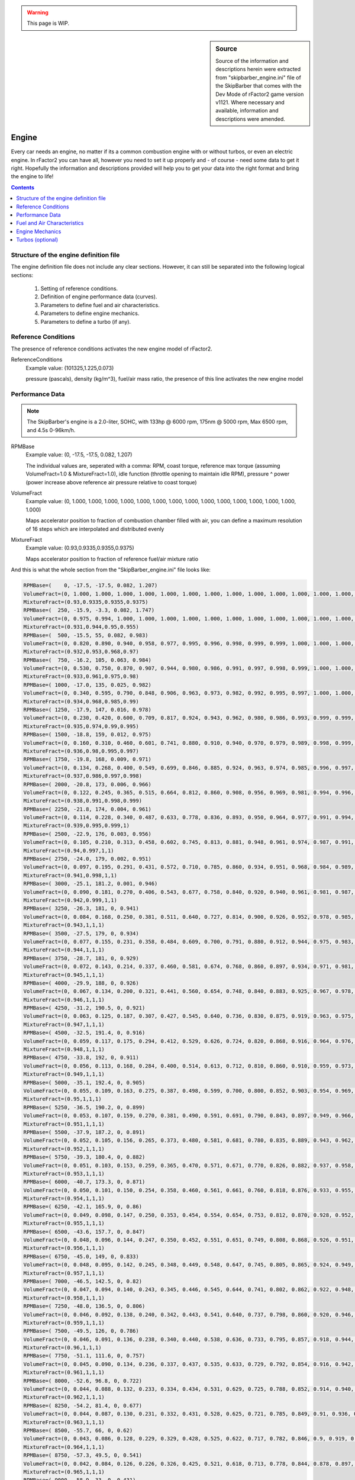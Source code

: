 .. warning::

  This page is WIP.

.. sidebar:: Source

  Source of the information and descriptions herein were extracted from
  "skipbarber_engine.ini" file of the SkipBarber that comes with the Dev Mode
  of rFactor2 game version v1121. Where necessary and available, information and
  descriptions were amended.

######
Engine
######

Every car needs an engine, no matter if its a common combustion engine with or
without turbos, or even an electric engine. In rFactor2 you can have all, however
you need to set it up properly and - of course - need some data to get it right.
Hopefully the information and descriptions provided will help you to get your data
into the right format and bring the engine to life!

.. contents:: Contents
  :depth: 2
  :local:

***************************************
Structure of the engine definition file
***************************************

The engine definition file does not include any clear sections. However, it can
still be separated into the following logical sections:

  1. Setting of reference conditions.

  2. Definition of engine performance data (curves).

  3. Parameters to define fuel and air characteristics.

  4. Parameters to define engine mechanics.

  5. Parameters to define a turbo (if any).

********************
Reference Conditions
********************

The presence of reference conditions activates the new engine model of rFactor2.

ReferenceConditions
  Example value:	(101325,1.225,0.073)

  pressure (pascals), density (kg/m^3), fuel/air mass ratio, the presence of this
  line activates the new engine model

****************
Performance Data
****************

.. note::

  The SkipBarber's engine is a 2.0-liter, SOHC, with 133hp @ 6000 rpm, 175nm @
  5000 rpm, Max 6500 rpm, and 4.5s 0-96km/h.

RPMBase
  Example value:	(0, -17.5, -17.5, 0.082, 1.207)

  The individual values are, seperated with a comma: RPM, coast torque, reference
  max torque (assuming VolumeFract=1.0 & MixtureFract=1.0), idle function
  (throttle opening to maintain idle RPM), pressure ^ power (power increase above
  reference air pressure relative to coast torque)

VolumeFract
  Example value:	(0, 1.000, 1.000, 1.000, 1.000, 1.000, 1.000, 1.000, 1.000,
  1.000, 1.000, 1.000, 1.000, 1.000, 1.000, 1.000)

  Maps accelerator position to fraction of combustion chamber filled with air,
  you can define a maximum resolution of 16 steps which are interpolated and
  distributed evenly

MixtureFract
  Example value:	(0.93,0.9335,0.9355,0.9375)

  Maps accelerator position to fraction of reference fuel/air mixture ratio

And this is what the whole section from the "SkipBarber_engine.ini" file looks like:

.. code-block::

    RPMBase=(    0, -17.5, -17.5, 0.082, 1.207)
    VolumeFract=(0, 1.000, 1.000, 1.000, 1.000, 1.000, 1.000, 1.000, 1.000, 1.000, 1.000, 1.000, 1.000, 1.000, 1.000, 1.000)
    MixtureFract=(0.93,0.9335,0.9355,0.9375)
    RPMBase=(  250, -15.9, -3.3, 0.082, 1.747)
    VolumeFract=(0, 0.975, 0.994, 1.000, 1.000, 1.000, 1.000, 1.000, 1.000, 1.000, 1.000, 1.000, 1.000, 1.000, 1.000, 1.000)
    MixtureFract=(0.931,0.944,0.95,0.955)
    RPMBase=(  500, -15.5, 55, 0.082, 0.983)
    VolumeFract=(0, 0.820, 0.890, 0.940, 0.958, 0.977, 0.995, 0.996, 0.998, 0.999, 0.999, 1.000, 1.000, 1.000, 1.000, 1.000)
    MixtureFract=(0.932,0.953,0.968,0.97)
    RPMBase=(  750, -16.2, 105, 0.063, 0.984)
    VolumeFract=(0, 0.530, 0.750, 0.870, 0.907, 0.944, 0.980, 0.986, 0.991, 0.997, 0.998, 0.999, 1.000, 1.000, 1.000, 1.000)
    MixtureFract=(0.933,0.961,0.975,0.98)
    RPMBase=( 1000, -17.0, 135, 0.025, 0.982)
    VolumeFract=(0, 0.340, 0.595, 0.790, 0.848, 0.906, 0.963, 0.973, 0.982, 0.992, 0.995, 0.997, 1.000, 1.000, 1.000, 1.000)
    MixtureFract=(0.934,0.968,0.985,0.99)
    RPMBase=( 1250, -17.9, 147, 0.016, 0.978)
    VolumeFract=(0, 0.230, 0.420, 0.600, 0.709, 0.817, 0.924, 0.943, 0.962, 0.980, 0.986, 0.993, 0.999, 0.999, 1.000, 1.000)
    MixtureFract=(0.935,0.974,0.99,0.995)
    RPMBase=( 1500, -18.8, 159, 0.012, 0.975)
    VolumeFract=(0, 0.160, 0.310, 0.460, 0.601, 0.741, 0.880, 0.910, 0.940, 0.970, 0.979, 0.989, 0.998, 0.999, 0.999, 1.000)
    MixtureFract=(0.936,0.98,0.995,0.997)
    RPMBase=( 1750, -19.8, 168, 0.009, 0.971)
    VolumeFract=(0, 0.134, 0.268, 0.400, 0.549, 0.699, 0.846, 0.885, 0.924, 0.963, 0.974, 0.985, 0.996, 0.997, 0.999, 1.000)
    MixtureFract=(0.937,0.986,0.997,0.998)
    RPMBase=( 2000, -20.8, 173, 0.006, 0.966)
    VolumeFract=(0, 0.122, 0.245, 0.365, 0.515, 0.664, 0.812, 0.860, 0.908, 0.956, 0.969, 0.981, 0.994, 0.996, 0.998, 1.000)
    MixtureFract=(0.938,0.991,0.998,0.999)
    RPMBase=( 2250, -21.8, 174, 0.004, 0.961)
    VolumeFract=(0, 0.114, 0.228, 0.340, 0.487, 0.633, 0.778, 0.836, 0.893, 0.950, 0.964, 0.977, 0.991, 0.994, 0.997, 1.000)
    MixtureFract=(0.939,0.995,0.999,1)
    RPMBase=( 2500, -22.9, 176, 0.003, 0.956)
    VolumeFract=(0, 0.105, 0.210, 0.313, 0.458, 0.602, 0.745, 0.813, 0.881, 0.948, 0.961, 0.974, 0.987, 0.991, 0.996, 1.000)
    MixtureFract=(0.94,0.997,1,1)
    RPMBase=( 2750, -24.0, 179, 0.002, 0.951)
    VolumeFract=(0, 0.097, 0.195, 0.291, 0.431, 0.572, 0.710, 0.785, 0.860, 0.934, 0.951, 0.968, 0.984, 0.989, 0.995, 1.000)
    MixtureFract=(0.941,0.998,1,1)
    RPMBase=( 3000, -25.1, 181.2, 0.001, 0.946)
    VolumeFract=(0, 0.090, 0.181, 0.270, 0.406, 0.543, 0.677, 0.758, 0.840, 0.920, 0.940, 0.961, 0.981, 0.987, 0.994, 1.000)
    MixtureFract=(0.942,0.999,1,1)
    RPMBase=( 3250, -26.3, 181, 0, 0.941)
    VolumeFract=(0, 0.084, 0.168, 0.250, 0.381, 0.511, 0.640, 0.727, 0.814, 0.900, 0.926, 0.952, 0.978, 0.985, 0.993, 1.000)
    MixtureFract=(0.943,1,1,1)
    RPMBase=( 3500, -27.5, 179, 0, 0.934)
    VolumeFract=(0, 0.077, 0.155, 0.231, 0.358, 0.484, 0.609, 0.700, 0.791, 0.880, 0.912, 0.944, 0.975, 0.983, 0.992, 1.000)
    MixtureFract=(0.944,1,1,1)
    RPMBase=( 3750, -28.7, 181, 0, 0.929)
    VolumeFract=(0, 0.072, 0.143, 0.214, 0.337, 0.460, 0.581, 0.674, 0.768, 0.860, 0.897, 0.934, 0.971, 0.981, 0.990, 1.000)
    MixtureFract=(0.945,1,1,1)
    RPMBase=( 4000, -29.9, 188, 0, 0.926)
    VolumeFract=(0, 0.067, 0.134, 0.200, 0.321, 0.441, 0.560, 0.654, 0.748, 0.840, 0.883, 0.925, 0.967, 0.978, 0.989, 1.000)
    MixtureFract=(0.946,1,1,1)
    RPMBase=( 4250, -31.2, 190.5, 0, 0.921)
    VolumeFract=(0, 0.063, 0.125, 0.187, 0.307, 0.427, 0.545, 0.640, 0.736, 0.830, 0.875, 0.919, 0.963, 0.975, 0.988, 1.000)
    MixtureFract=(0.947,1,1,1)
    RPMBase=( 4500, -32.5, 191.4, 0, 0.916)
    VolumeFract=(0, 0.059, 0.117, 0.175, 0.294, 0.412, 0.529, 0.626, 0.724, 0.820, 0.868, 0.916, 0.964, 0.976, 0.988, 1.000)
    MixtureFract=(0.948,1,1,1)
    RPMBase=( 4750, -33.8, 192, 0, 0.911)
    VolumeFract=(0, 0.056, 0.113, 0.168, 0.284, 0.400, 0.514, 0.613, 0.712, 0.810, 0.860, 0.910, 0.959, 0.973, 0.986, 1.000)
    MixtureFract=(0.949,1,1,1)
    RPMBase=( 5000, -35.1, 192.4, 0, 0.905)
    VolumeFract=(0, 0.055, 0.109, 0.163, 0.275, 0.387, 0.498, 0.599, 0.700, 0.800, 0.852, 0.903, 0.954, 0.969, 0.985, 1.000)
    MixtureFract=(0.95,1,1,1)
    RPMBase=( 5250, -36.5, 190.2, 0, 0.899)
    VolumeFract=(0, 0.053, 0.107, 0.159, 0.270, 0.381, 0.490, 0.591, 0.691, 0.790, 0.843, 0.897, 0.949, 0.966, 0.983, 1.000)
    MixtureFract=(0.951,1,1,1)
    RPMBase=( 5500, -37.9, 187.2, 0, 0.891)
    VolumeFract=(0, 0.052, 0.105, 0.156, 0.265, 0.373, 0.480, 0.581, 0.681, 0.780, 0.835, 0.889, 0.943, 0.962, 0.981, 1.000)
    MixtureFract=(0.952,1,1,1)
    RPMBase=( 5750, -39.3, 180.4, 0, 0.882)
    VolumeFract=(0, 0.051, 0.103, 0.153, 0.259, 0.365, 0.470, 0.571, 0.671, 0.770, 0.826, 0.882, 0.937, 0.958, 0.979, 1.000)
    MixtureFract=(0.953,1,1,1)
    RPMBase=( 6000, -40.7, 173.3, 0, 0.871)
    VolumeFract=(0, 0.050, 0.101, 0.150, 0.254, 0.358, 0.460, 0.561, 0.661, 0.760, 0.818, 0.876, 0.933, 0.955, 0.978, 1.000)
    MixtureFract=(0.954,1,1,1)
    RPMBase=( 6250, -42.1, 165.9, 0, 0.86)
    VolumeFract=(0, 0.049, 0.098, 0.147, 0.250, 0.353, 0.454, 0.554, 0.654, 0.753, 0.812, 0.870, 0.928, 0.952, 0.976, 1.000)
    MixtureFract=(0.955,1,1,1)
    RPMBase=( 6500, -43.6, 157.7, 0, 0.847)
    VolumeFract=(0, 0.048, 0.096, 0.144, 0.247, 0.350, 0.452, 0.551, 0.651, 0.749, 0.808, 0.868, 0.926, 0.951, 0.976, 1.000)
    MixtureFract=(0.956,1,1,1)
    RPMBase=( 6750, -45.0, 149, 0, 0.833)
    VolumeFract=(0, 0.048, 0.095, 0.142, 0.245, 0.348, 0.449, 0.548, 0.647, 0.745, 0.805, 0.865, 0.924, 0.949, 0.975, 1.000)
    MixtureFract=(0.957,1,1,1)
    RPMBase=( 7000, -46.5, 142.5, 0, 0.82)
    VolumeFract=(0, 0.047, 0.094, 0.140, 0.243, 0.345, 0.446, 0.545, 0.644, 0.741, 0.802, 0.862, 0.922, 0.948, 0.974, 0.999)
    MixtureFract=(0.958,1,1,1)
    RPMBase=( 7250, -48.0, 136.5, 0, 0.806)
    VolumeFract=(0, 0.046, 0.092, 0.138, 0.240, 0.342, 0.443, 0.541, 0.640, 0.737, 0.798, 0.860, 0.920, 0.946, 0.972, 0.998)
    MixtureFract=(0.959,1,1,1)
    RPMBase=( 7500, -49.5, 126, 0, 0.786)
    VolumeFract=(0, 0.046, 0.091, 0.136, 0.238, 0.340, 0.440, 0.538, 0.636, 0.733, 0.795, 0.857, 0.918, 0.944, 0.971, 0.997)
    MixtureFract=(0.96,1,1,1)
    RPMBase=( 7750, -51.1, 111.6, 0, 0.757)
    VolumeFract=(0, 0.045, 0.090, 0.134, 0.236, 0.337, 0.437, 0.535, 0.633, 0.729, 0.792, 0.854, 0.916, 0.942, 0.969, 0.995)
    MixtureFract=(0.961,1,1,1)
    RPMBase=( 8000, -52.6, 96.8, 0, 0.722)
    VolumeFract=(0, 0.044, 0.088, 0.132, 0.233, 0.334, 0.434, 0.531, 0.629, 0.725, 0.788, 0.852, 0.914, 0.940, 0.966, 0.991)
    MixtureFract=(0.962,1,1,1)
    RPMBase=( 8250, -54.2, 81.4, 0, 0.677)
    VolumeFract=(0, 0.044, 0.087, 0.130, 0.231, 0.332, 0.431, 0.528, 0.625, 0.721, 0.785, 0.849, 0.91, 0.936, 0.960, 0.985)
    MixtureFract=(0.963,1,1,1)
    RPMBase=( 8500, -55.7, 66, 0, 0.62)
    VolumeFract=(0, 0.043, 0.086, 0.128, 0.229, 0.329, 0.428, 0.525, 0.622, 0.717, 0.782, 0.846, 0.9, 0.919, 0.949, 0.974)
    MixtureFract=(0.964,1,1,1)
    RPMBase=( 8750, -57.3, 49.5, 0, 0.541)
    VolumeFract=(0, 0.042, 0.084, 0.126, 0.226, 0.326, 0.425, 0.521, 0.618, 0.713, 0.778, 0.844, 0.878, 0.897, 0.927, 0.946)
    MixtureFract=(0.965,1,1,1)
    RPMBase=( 9000, -58.9, 33, 0, 0.431)
    VolumeFract=(0, 0.042, 0.083, 0.124, 0.224, 0.324, 0.422, 0.518, 0.614, 0.709, 0.775, 0.841, 0.866, 0.895, 0.88, 0.902)
    MixtureFract=(0.966,1,1,1)
    RPMBase=( 9250, -60.5, 11, 0, 0.196)
    VolumeFract=(0, 0.041, 0.082, 0.122, 0.221, 0.321, 0.419, 0.515, 0.611, 0.705, 0.75, 0.77, 0.78, 0.79, 0.801, 0.824)
    MixtureFract=(0.967,1,1,1)

****************************
Fuel and Air Characteristics
****************************

FuelConsumption
  Example value:	2.9e-5

  Affected by throttle position, engine rotation, and air density

FuelEstimate
  Example value:	1.0

  Fudge factor for differences between vehicle types (used for lap estimates
  and AI pit scheduling)

FuelDensity
  Example value:	0.74

  Unit: kg/liter

FuelAirMixtureTable
  Example value:	(0.0, 0.1)

  Start and step size of fuel/air ratio (normalized relative to reference
  mixture) for following table:

FuelAirMixtureEffects
  Example value:	(0.00, 0.00)

  Torque multiplier, exhaust gas temperature multiplier

And this is what the whole section from the "SkipBarber_engine.ini" file looks like:

.. code-block::

  FuelConsumption=2.9e-5
  FuelEstimate=1.0
  FuelDensity=0.74
  FuelAirMixtureTable=(0.0, 0.1)
  FuelAirMixtureEffects=(0.00, 0.00)
  FuelAirMixtureEffects=(0.10, 0.11)
  FuelAirMixtureEffects=(0.20, 0.22)
  FuelAirMixtureEffects=(0.30, 0.33)
  FuelAirMixtureEffects=(0.40, 0.44)
  FuelAirMixtureEffects=(0.50, 0.55)
  FuelAirMixtureEffects=(0.60, 0.66)
  FuelAirMixtureEffects=(0.70, 0.77)
  FuelAirMixtureEffects=(0.80, 0.88)
  FuelAirMixtureEffects=(0.89, 0.99)
  FuelAirMixtureEffects=(0.98, 1.00)
  FuelAirMixtureEffects=(1.00, 0.97)
  FuelAirMixtureEffects=(0.97, 0.90)
  FuelAirMixtureEffects=(0.85, 0.80)
  FuelAirMixtureEffects=(0.65, 0.60)
  FuelAirMixtureEffects=(0.40, 0.40)
  FuelAirMixtureEffects=(0.10, 0.10)
  FuelAirMixtureEffects=(0.00, 0.00)

****************
Engine Mechanics
****************

EngineInertia
  Example value:	0.092

  Rotational inertia of engine components

IdleRPMLogic
  Example value:	(800, 980)

  Anti-stall clutch logic, values should be slightly lower than actual idle RPM

LaunchEfficiency
  Example value:	0

  Efficiency (0.0-1.0) of launch control, or 0.0 if N/A

LaunchRPMLogic
  Example value:	(5030, 6370)

  holds RPM in this range before launch (used for AI even if launch control
  is N/A!)

LaunchVariables
  Example value:	0

  Level of traction control used (0-3) and whether auto-upshifting is enabled
  (add 4); default=7

RevLimitRange
  Example value:	(6500, 50, 1)

  Target RPM for limiter to engage

RevLimitSpecial
  Example value:	(0,,,"")

  Gear specific offset rev limits can be enabled via special instructions
  (gr=,gn=,g1=...g9=) which represent reverse, neutral and gears 1 through
  9. For example g3=-500 would decrease the maximum RPM in 3rd gear by 500 RPM.

RevLimitSetting
  Example value: 0

  *no description provided*

RevLimitAvailable
  Example value:	1

  Whether to use a rev limit (if 0, you still must have a "rev limit", just
  make it 40000 or so, and make sure to change [CONTROLS]->UpshiftAlgorithm
  to fix shifting points)

RevLimitLogic
  Example value:	0

  RPM range around current setting where *soft* rev limiter operates (either
  this or RevLimitTime should probably be zero)

RevLimitHardTime
  Example value:	0.1

  Hard rev-limiter ignition cut time (either this or RevLimitLogic should
  probably be zero)

EngineMapRange
  Example value:	(0, 1, 1)

  0 = most driveable, max = most power (low gears only) (unimplemented)

EngineMapSetting
  Example value: 0

  *no description provided*

EngineBrakingParams
  Example value:	(0,1800)

  0=old-style RPM based throttle increase, 1=throttle-based, 2=torque-based;
  then RPM step size for "Limit" tables below

EngineBrakingLimit
  Example value:	( -15, -16, -17, -18, -19, -20, -21, -22, -23, -24, -25)

  Throttle or goal torque at 100%, has up to 11 entries, intended as the limit
  for engine braking (the maximum engine throttle or minimum negative torque)
  when coasting

EngineBrakingGear0Limit
  Example value:	(-999,-999,-999,-999,-999,-999,-999,-999,-999,-999,-999)

  Limit overrides can be applied per gear, in this case basically requesting
  full engine braking no matter what, again up to 11 entries

EngineBrakingMapRange
  Example value:	(0, 0.0005, 1)

  If RPM based, input throttle is ranged from minimum to 100%, with the
  minimum = setting * step * RPM. If using the throttle or torque-based
  method, you are specifying the fraction of the "limit" values above

EngineBrakingMapSetting
  Example value:	0

  Default is 0 * 0.0005 * 6000 RPM = 0.0% applied throttle at zero input
  throttle, note that with the throttle of torque methods values of (0, 0.1,
  11) would correspond to 0-100% in 10% steps

EngineBoostRange
  Example value:	(0, 0, 1)

  Number of possible boost settings, this can be used in conjunction with
  BoostTurboPressure to alter turbo boost pressures

EngineBoostSetting
  Example value: 0

  *no description provided*

BoostEffects
  Example value:	(0.0, 0.01, 0.02)

  RPM change per setting, fuel increase per setting, engine wear rate per
  setting

OptimumOilTemp
  Example value:	98.0

  Degrees Celsius at which engine operates optimally

CombustionHeat
  Example value:	29.5

  Degrees Celsius added per liter of fuel burned

EngineSpeedHeat
  Example value:	7.78e-04

  Heat added linearly with engine speed

OilMinimumCooling
  Example value:	7.0e-3

  Heat dissipated without oil/water transfer

OilWaterHeatTransfer
  Example value:	(0.014, 8.1e-5)

  Heat transfer from oil to water (base, w/ engine speed)

WaterMinimumCooling
  Example value:	4.5e-3

  Base heat dissipated without velocity

RadiatorCooling
  Example value:	(4.0e-6, 8.0e-5)

  Cooling rate with velocity (base, per setting)

LifetimeEngineRPM
  Example value:	(6200, 250)

  (base engine speed for lifetime, range where lifetime is halved)

LifetimeOilTemp
  Example value:	(109.5, 4.1)

  (base oil temp for lifetime, range where lifetime is halved)

LifetimeAvg
  Example value:	14000

  Average lifetime in seconds

LifetimeVar
  Example value:	4650

  Lifetime random variance

EngineEmission
  Example value:	(0.0, 0.55,-0.27)

  Where flames and smoke are emitted (relative to ref frame at rear axle)

EngineSound
  Example value:	( 0.0, 0.50,-0.40)

  Where engine sound is emitted (relative to ref frame at rear axle)

SpeedLimiter
  Example value:	0

  Whether there is a pitlane speed limiter

OnboardStarter
  Example value:	1

  Whether vehicle restarts when stalled

StarterTiming
  Example value:	(0.1, 0.1, 3.4)

  Average and variable cranking time, then blend with starting sound

RamCenter
  Example value:	(0.0, 0.60,-0.72)

  Location of ram air intake

RamDraftMult
  Example value:	6.0

  Multiplier for effect that draft has on ram air velocity

RamPressure
  Example value:	(0.0,3.5e-6)

  Speed (m/s) to ambient pressure mult, speed squared (m/s)^2 to ambient
  pressure mult

And this is what the whole section from the "SkipBarber_engine.ini" file looks like:

.. code-block::

  EngineInertia=0.092
  IdleRPMLogic=(800, 980)
  LaunchEfficiency=0
  LaunchRPMLogic=(5030, 6370)
  LaunchVariables=0
  RevLimitRange=(6500, 50, 1)
  RevLimitSpecial=(0,,,"")
  RevLimitSetting=0
  RevLimitAvailable=1
  RevLimitLogic=0
  RevLimitHardTime=0.1
  EngineMapRange=(0, 1, 1)
  EngineMapSetting=0
  EngineBrakingParams=(0,1800)
  EngineBrakingLimit=(      -15, -16, -17, -18, -19, -20, -21, -22, -23, -24, -25)
  EngineBrakingGear0Limit=(-999,-999,-999,-999,-999,-999,-999,-999,-999,-999,-999)
  EngineBrakingMapRange=(0, 0.0005, 1)
  EngineBrakingMapSetting=0
  EngineBoostRange=(0, 0, 1)
  EngineBoostSetting=0
  BoostEffects=(0.0, 0.01, 0.02)
  OptimumOilTemp=98.0
  CombustionHeat=29.5
  EngineSpeedHeat=7.78e-04
  OilMinimumCooling=7.0e-3
  OilWaterHeatTransfer=(0.014, 8.1e-5)
  WaterMinimumCooling=4.5e-3
  RadiatorCooling=(4.0e-6, 8.0e-5)
  LifetimeEngineRPM=(6200, 250)
  LifetimeOilTemp=(109.5, 4.1)
  LifetimeAvg=14000
  LifetimeVar=4650
  EngineEmission=(0.0, 0.55,-0.27)
  EngineSound=( 0.0, 0.50,-0.40)
  SpeedLimiter=0
  OnboardStarter=1
  StarterTiming=(0.1, 0.1, 3.4)
  RamCenter=(0.0, 0.60,-0.72)
  RamDraftMult=6.0
  RamPressure=(0.0,3.5e-6)

*****************
Turbos (optional)
*****************

The whole section can be repeated multiple times to create multiple turbos for your
engine. However, it needs confirmation whether there is any limit (maybe only two
turbos are possible).

TurboInertia
  Example value:	0.000115

  You can actually have two turbos, each one starts with this line.

TurboFriction
  Example value:	(0.002,2.5)

  Torque (Nm, constant at any speed), power (W, ramps up linearly with speed)

TurboStaticFrictionWatts
  Example value:	100

  static friction prevents numerical problems at low spool speeds

TurbineFlowTable
  Example value:	(0,0.00756)

  Corrected flow (kg/s corrected to standard temperature and pressure)

TurbineFlowEffects
  Example value:	(1,0.52)

  Pressure ratio, efficiency

TurbineFlowEffects
  Example value:	(1.1, 0.711)

  Etc... eventually basically reaches a peak PR while the efficiency drops back
  down

IntakeVolumePerRevolution
  Example value:	0.9

  Basically the displacement divided by two for a normal four-stroke engine

ExhaustBaseProperties
  Example value:	(1175,1180,0.187,0.222,-0.0000335)

  Kelvin, specific heat at constant pressure, delta per unit Kelvin, (k-1)/k
  (where k is the ratio between specific heats for constant pressure and
  constant temperature), delta per unit Kelvin

CompressorTable
  Example value:	(25000,0.0302)

  Spool RPM step, corrected flow step (kg/s corrected to standard temperature
  and pressure)

Turbo compressor data is defined along RPM steps. In the SkipBarber example,
there are steps from 0 - 150.000 RPM. The explanation and comments below are for
the definition example of first step at 0 RPM and second step at 25.000 RPM. The
full example for all steps can be found below.

Data along 0 RPM compressor map speed line:

CompressorPressRatio
  Example value:	(1)

  nothing going on at 0 RPM

CompressorEfficiency
  Example value:	(0)

  probably not much efficiency at 0 RPM either

CompressorSurgeLineFlow
  Example value:	0

  defining this is optional (and surge effects aren't currently implemented)

Data along 25,000 RPM compressor map speed line:

CompressorPressRatio
  Example value:	(1.116, 1.115, 1.095, 1.066, 1.035, 1.001, 1, 1, 1, 1, 1, 1,
  1, 1, 1, 1, 1)

  per corrected flow

CompressorEfficiency
  Example value:	(0.25, 0.45, 0.59, 0.45, 0.40, 0.35, 0.30, 0.25, 0.20, 0.15,
  0.10, 0.05, 0.00, 0.00, 0.00, 0.00)

  per corrected flow

CompressorSurgeLineFlow
  Example value: 0.019

  *no description provided*

TurboTestSpeedMult
  Example value:	12.0

  Dev-only test variable sets turbo speed to the given multiple of the current
  engine speed at all times

BoostTurboPressure
  Example value:	(250000,50000)

  Base desired boost pressure, multiplier by EngineBoost setting

WastegateBoostMeasurement
  Example value:	1

  0=intake manifold, 1=pre-throttle (this is the default), no other choices at
  this time

Wastegate
  Example value:	(-1500,0.0,1500,1.0)

  Minimum relative boost pressure (to desired), minimum wastegate opening, max
  relative pressure, max opening

IntakeLeak
  Example value:	1e-7

  Minimum mass flow

DumpValve
  Example value:	(150000,120000,0.000001)

  Throttle body pressure drop to fully open dump valve, same for fully closed,
  dump mass flow per Pascal

And this is what the whole section from the "SkipBarber_engine.ini" file looks like:

.. code-block::

  TurboInertia=0.000115
  TurboFriction=(0.002,2.5)
  TurboStaticFrictionWatts=100
  TurbineFlowTable=(0,0.00756)
  TurbineFlowEffects=(1,0.52)
  TurbineFlowEffects=(1.005,0.53)
  TurbineFlowEffects=(1.01,0.55)
  TurbineFlowEffects=(1.016, 0.58)
  TurbineFlowEffects=(1.023, 0.6)
  TurbineFlowEffects=(1.031, 0.63)
  TurbineFlowEffects=(1.04, 0.65)
  TurbineFlowEffects=(1.05, 0.67)
  TurbineFlowEffects=(1.061, 0.685)
  TurbineFlowEffects=(1.073, 0.697)
  TurbineFlowEffects=(1.086, 0.706)
  TurbineFlowEffects=(1.1, 0.711)
  IntakeVolumePerRevolution=0.9
  ExhaustBaseProperties=(1175,1180,0.187,0.222,-0.0000335)
  CompressorTable=(25000,0.0302)
  // data along 0 RPM compressor map speed line:
  CompressorPressRatio=(1)
  CompressorEfficiency=(0)
  CompressorSurgeLineFlow=0
  // data along 25,000 RPM compressor map speed line:
  CompressorPressRatio=(1.116, 1.115, 1.095, 1.066, 1.035, 1.001, 1, 1, 1, 1, 1, 1, 1, 1, 1, 1, 1) // per corrected flow
  CompressorEfficiency=(0.25, 0.45, 0.59, 0.45, 0.40, 0.35, 0.30, 0.25, 0.20, 0.15, 0.10, 0.05, 0.00, 0.00, 0.00, 0.00) // per corrected flow
  CompressorSurgeLineFlow=0.019
  // data along 50,000 RPM compressor map speed line:
  CompressorPressRatio=(1.31, 1.325, 1.325, 1.31, 1.275, 1.23, 1.17, 1.1, 1.015, 1, 1, 1, 1, 1, 1, 1, 1)
  CompressorEfficiency=(0.28, 0.5, 0.61, 0.71, 0.74, 0.68, 0.58, 0.47, 0.4, 0.35, 0.25, 0.15, 0.05, 0, 0, 0, 0)
  CompressorSurgeLineFlow=0.037
  // data along 75,000 RPM compressor map speed line:
  CompressorPressRatio=(1.68, 1.705, 1.72, 1.73, 1.73, 1.71, 1.66, 1.6, 1.495, 1.35, 1.14, 1, 1, 1, 1, 1, 1)
  CompressorEfficiency=(0.26, 0.45, 0.55, 0.65, 0.7, 0.75, 0.775, 0.765, 0.68, 0.6, 0.45, 0.3, 0.2, 0.1, 0, 0, 0)
  CompressorSurgeLineFlow=0.058
  // data along 100,000 RPM compressor map speed line:
  CompressorPressRatio=(2.17, 2.2, 2.23, 2.27, 2.31, 2.34, 2.36, 2.36, 2.33, 2.25, 2.12, 1.91, 1.53, 1.05, 1, 1, 1)
  CompressorEfficiency=(0.25, 0.33, 0.38, 0.46, 0.53, 0.605, 0.69, 0.75, 0.765, 0.775, 0.75, 0.65, 0.45, 0.23, 0.11, 0, 0)
  CompressorSurgeLineFlow=0.08
  // data along 125,000 RPM compressor map speed line:
  CompressorPressRatio=(3.26, 3.28, 3.31, 3.33, 3.34, 3.35, 3.36, 3.35, 3.33, 3.3, 3.25, 3.17, 2.97, 2.5, 1.58, 1.01, 1)
  CompressorEfficiency=(0.24, 0.3, 0.36, 0.55, 0.58, 0.61, 0.63, 0.65, 0.665, 0.68, 0.7, 0.715, 0.68, 0.6, 0.49, 0.25, 0)
  CompressorSurgeLineFlow=0.104
  // data along 150,000 RPM compressor map speed line:
  CompressorPressRatio=(4.22, 4.24, 4.26, 4.29, 4.32, 4.34, 4.36, 4.36, 4.35, 4.33, 4.28, 4.23, 4.1, 3.81, 3.16, 2.05, 1)
  CompressorEfficiency=(0.23, 0.29, 0.35, 0.47, 0.49, 0.51, 0.53, 0.55, 0.56, 0.57, 0.58, 0.59, 0.6, 0.58, 0.5, 0.33, 0)
  CompressorSurgeLineFlow=0.13
  //TurboTestSpeedMult=12.0
  BoostTurboPressure=(250000,50000)
  WastegateBoostMeasurement=1
  Wastegate=(-1500,0.0,1500,1.0)
  IntakeLeak=1e-7
  DumpValve=(150000,120000,0.000001)
